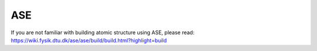 ASE
-------
If you are not familiar with building atomic structure using ASE, please read: https://wiki.fysik.dtu.dk/ase/ase/build/build.html?highlight=build



